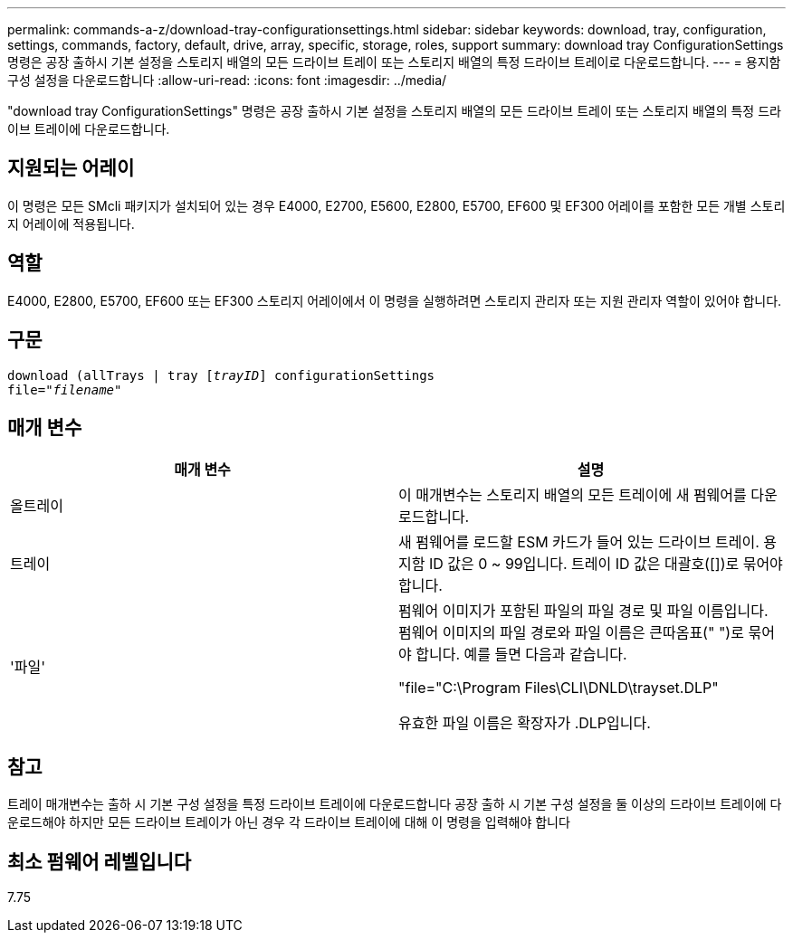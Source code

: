 ---
permalink: commands-a-z/download-tray-configurationsettings.html 
sidebar: sidebar 
keywords: download, tray, configuration, settings, commands, factory, default, drive, array, specific, storage, roles, support 
summary: download tray ConfigurationSettings 명령은 공장 출하시 기본 설정을 스토리지 배열의 모든 드라이브 트레이 또는 스토리지 배열의 특정 드라이브 트레이로 다운로드합니다. 
---
= 용지함 구성 설정을 다운로드합니다
:allow-uri-read: 
:icons: font
:imagesdir: ../media/


[role="lead"]
"download tray ConfigurationSettings" 명령은 공장 출하시 기본 설정을 스토리지 배열의 모든 드라이브 트레이 또는 스토리지 배열의 특정 드라이브 트레이에 다운로드합니다.



== 지원되는 어레이

이 명령은 모든 SMcli 패키지가 설치되어 있는 경우 E4000, E2700, E5600, E2800, E5700, EF600 및 EF300 어레이를 포함한 모든 개별 스토리지 어레이에 적용됩니다.



== 역할

E4000, E2800, E5700, EF600 또는 EF300 스토리지 어레이에서 이 명령을 실행하려면 스토리지 관리자 또는 지원 관리자 역할이 있어야 합니다.



== 구문

[source, cli, subs="+macros"]
----
pass:quotes[download (allTrays | tray [_trayID_]] configurationSettings
pass:quotes[file="_filename_"]
----


== 매개 변수

[cols="2*"]
|===
| 매개 변수 | 설명 


 a| 
올트레이
 a| 
이 매개변수는 스토리지 배열의 모든 트레이에 새 펌웨어를 다운로드합니다.



 a| 
트레이
 a| 
새 펌웨어를 로드할 ESM 카드가 들어 있는 드라이브 트레이. 용지함 ID 값은 0 ~ 99입니다. 트레이 ID 값은 대괄호([])로 묶어야 합니다.



 a| 
'파일'
 a| 
펌웨어 이미지가 포함된 파일의 파일 경로 및 파일 이름입니다. 펌웨어 이미지의 파일 경로와 파일 이름은 큰따옴표(" ")로 묶어야 합니다. 예를 들면 다음과 같습니다.

"file="C:\Program Files\CLI\DNLD\trayset.DLP"

유효한 파일 이름은 확장자가 .DLP입니다.

|===


== 참고

트레이 매개변수는 출하 시 기본 구성 설정을 특정 드라이브 트레이에 다운로드합니다 공장 출하 시 기본 구성 설정을 둘 이상의 드라이브 트레이에 다운로드해야 하지만 모든 드라이브 트레이가 아닌 경우 각 드라이브 트레이에 대해 이 명령을 입력해야 합니다



== 최소 펌웨어 레벨입니다

7.75
